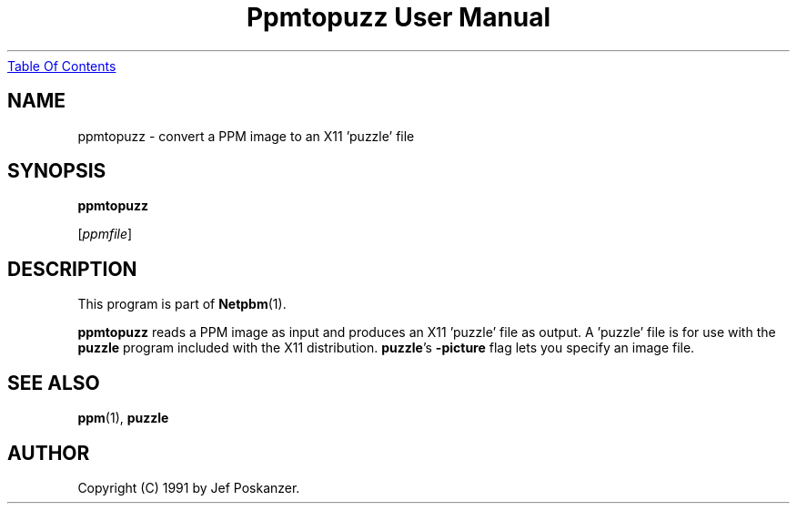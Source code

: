 ." This man page was generated by the Netpbm tool 'makeman' from HTML source.
." Do not hand-hack it!  If you have bug fixes or improvements, please find
." the corresponding HTML page on the Netpbm website, generate a patch
." against that, and send it to the Netpbm maintainer.
.TH "Ppmtopuzz User Manual" 0 "22 August 1990" "netpbm documentation"
.UR ppmtopuzz.html#index
Table Of Contents
.UE
\&

.UN lbAB
.SH NAME

ppmtopuzz - convert a PPM image to an X11 'puzzle' file

.UN lbAC
.SH SYNOPSIS

\fBppmtopuzz\fP

[\fIppmfile\fP]

.UN lbAD
.SH DESCRIPTION
.PP
This program is part of
.BR Netpbm (1).
.PP
\fBppmtopuzz\fP reads a PPM image as input and produces an X11
\&'puzzle' file as output.  A 'puzzle' file is for
use with the \fBpuzzle\fP program included with the X11 distribution.
\fBpuzzle\fP's \fB-picture\fP flag lets you specify an image file.

.UN lbAE
.SH SEE ALSO
.BR ppm (1), 
\fBpuzzle\fP

.UN lbAF
.SH AUTHOR

Copyright (C) 1991 by Jef Poskanzer.
